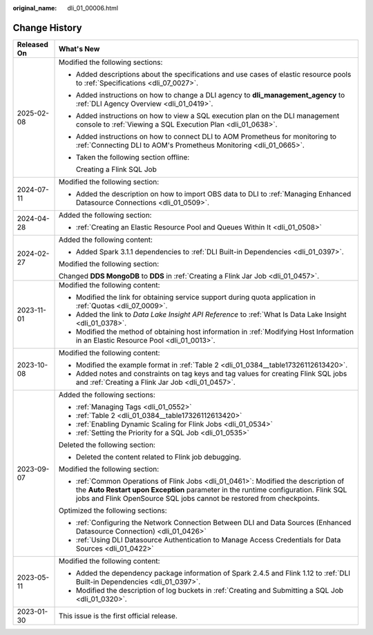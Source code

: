 :original_name: dli_01_00006.html

.. _dli_01_00006:

Change History
==============

+-----------------------------------+----------------------------------------------------------------------------------------------------------------------------------------------------------------------------------------------------------------------------------------------------+
| Released On                       | What's New                                                                                                                                                                                                                                         |
+===================================+====================================================================================================================================================================================================================================================+
| 2025-02-08                        | Modified the following sections:                                                                                                                                                                                                                   |
|                                   |                                                                                                                                                                                                                                                    |
|                                   | -  Added descriptions about the specifications and use cases of elastic resource pools to :ref:`Specifications <dli_07_0027>`.                                                                                                                     |
|                                   |                                                                                                                                                                                                                                                    |
|                                   | -  Added instructions on how to change a DLI agency to **dli_management_agency** to :ref:`DLI Agency Overview <dli_01_0419>`.                                                                                                                      |
|                                   |                                                                                                                                                                                                                                                    |
|                                   | -  Added instructions on how to view a SQL execution plan on the DLI management console to :ref:`Viewing a SQL Execution Plan <dli_01_0638>`.                                                                                                      |
|                                   |                                                                                                                                                                                                                                                    |
|                                   | -  Added instructions on how to connect DLI to AOM Prometheus for monitoring to :ref:`Connecting DLI to AOM's Prometheus Monitoring <dli_01_0665>`.                                                                                                |
|                                   |                                                                                                                                                                                                                                                    |
|                                   | -  Taken the following section offline:                                                                                                                                                                                                            |
|                                   |                                                                                                                                                                                                                                                    |
|                                   |    Creating a Flink SQL Job                                                                                                                                                                                                                        |
+-----------------------------------+----------------------------------------------------------------------------------------------------------------------------------------------------------------------------------------------------------------------------------------------------+
| 2024-07-11                        | Modified the following section:                                                                                                                                                                                                                    |
|                                   |                                                                                                                                                                                                                                                    |
|                                   | -  Added the description on how to import OBS data to DLI to :ref:`Managing Enhanced Datasource Connections <dli_01_0509>`.                                                                                                                        |
+-----------------------------------+----------------------------------------------------------------------------------------------------------------------------------------------------------------------------------------------------------------------------------------------------+
| 2024-04-28                        | Added the following section:                                                                                                                                                                                                                       |
|                                   |                                                                                                                                                                                                                                                    |
|                                   | -  :ref:`Creating an Elastic Resource Pool and Queues Within It <dli_01_0508>`                                                                                                                                                                     |
+-----------------------------------+----------------------------------------------------------------------------------------------------------------------------------------------------------------------------------------------------------------------------------------------------+
| 2024-02-27                        | Added the following content:                                                                                                                                                                                                                       |
|                                   |                                                                                                                                                                                                                                                    |
|                                   | -  Added Spark 3.1.1 dependencies to :ref:`DLI Built-in Dependencies <dli_01_0397>`.                                                                                                                                                               |
|                                   |                                                                                                                                                                                                                                                    |
|                                   | Modified the following section:                                                                                                                                                                                                                    |
|                                   |                                                                                                                                                                                                                                                    |
|                                   | Changed **DDS MongoDB** to **DDS** in :ref:`Creating a Flink Jar Job <dli_01_0457>`.                                                                                                                                                               |
+-----------------------------------+----------------------------------------------------------------------------------------------------------------------------------------------------------------------------------------------------------------------------------------------------+
| 2023-11-01                        | Modified the following content:                                                                                                                                                                                                                    |
|                                   |                                                                                                                                                                                                                                                    |
|                                   | -  Modified the link for obtaining service support during quota application in :ref:`Quotas <dli_07_0009>`.                                                                                                                                        |
|                                   | -  Added the link to *Data Lake Insight API Reference* to :ref:`What Is Data Lake Insight <dli_01_0378>`.                                                                                                                                          |
|                                   | -  Modified the method of obtaining host information in :ref:`Modifying Host Information in an Elastic Resource Pool <dli_01_0013>`.                                                                                                               |
+-----------------------------------+----------------------------------------------------------------------------------------------------------------------------------------------------------------------------------------------------------------------------------------------------+
| 2023-10-08                        | Modified the following content:                                                                                                                                                                                                                    |
|                                   |                                                                                                                                                                                                                                                    |
|                                   | -  Modified the example format in :ref:`Table 2 <dli_01_0384__table17326112613420>`.                                                                                                                                                               |
|                                   | -  Added notes and constraints on tag keys and tag values for creating Flink SQL jobs and :ref:`Creating a Flink Jar Job <dli_01_0457>`.                                                                                                           |
+-----------------------------------+----------------------------------------------------------------------------------------------------------------------------------------------------------------------------------------------------------------------------------------------------+
| 2023-09-07                        | Added the following sections:                                                                                                                                                                                                                      |
|                                   |                                                                                                                                                                                                                                                    |
|                                   | -  :ref:`Managing Tags <dli_01_0552>`                                                                                                                                                                                                              |
|                                   | -  :ref:`Table 2 <dli_01_0384__table17326112613420>`                                                                                                                                                                                               |
|                                   | -  :ref:`Enabling Dynamic Scaling for Flink Jobs <dli_01_0534>`                                                                                                                                                                                    |
|                                   | -  :ref:`Setting the Priority for a SQL Job <dli_01_0535>`                                                                                                                                                                                         |
|                                   |                                                                                                                                                                                                                                                    |
|                                   | Deleted the following section:                                                                                                                                                                                                                     |
|                                   |                                                                                                                                                                                                                                                    |
|                                   | -  Deleted the content related to Flink job debugging.                                                                                                                                                                                             |
|                                   |                                                                                                                                                                                                                                                    |
|                                   | Modified the following section:                                                                                                                                                                                                                    |
|                                   |                                                                                                                                                                                                                                                    |
|                                   | -  :ref:`Common Operations of Flink Jobs <dli_01_0461>`: Modified the description of the **Auto Restart upon Exception** parameter in the runtime configuration. Flink SQL jobs and Flink OpenSource SQL jobs cannot be restored from checkpoints. |
|                                   |                                                                                                                                                                                                                                                    |
|                                   | Optimized the following sections:                                                                                                                                                                                                                  |
|                                   |                                                                                                                                                                                                                                                    |
|                                   | -  :ref:`Configuring the Network Connection Between DLI and Data Sources (Enhanced Datasource Connection) <dli_01_0426>`                                                                                                                           |
|                                   | -  :ref:`Using DLI Datasource Authentication to Manage Access Credentials for Data Sources <dli_01_0422>`                                                                                                                                          |
+-----------------------------------+----------------------------------------------------------------------------------------------------------------------------------------------------------------------------------------------------------------------------------------------------+
| 2023-05-11                        | Modified the following content:                                                                                                                                                                                                                    |
|                                   |                                                                                                                                                                                                                                                    |
|                                   | -  Added the dependency package information of Spark 2.4.5 and Flink 1.12 to :ref:`DLI Built-in Dependencies <dli_01_0397>`.                                                                                                                       |
|                                   | -  Modified the description of log buckets in :ref:`Creating and Submitting a SQL Job <dli_01_0320>`.                                                                                                                                              |
+-----------------------------------+----------------------------------------------------------------------------------------------------------------------------------------------------------------------------------------------------------------------------------------------------+
| 2023-01-30                        | This issue is the first official release.                                                                                                                                                                                                          |
+-----------------------------------+----------------------------------------------------------------------------------------------------------------------------------------------------------------------------------------------------------------------------------------------------+

